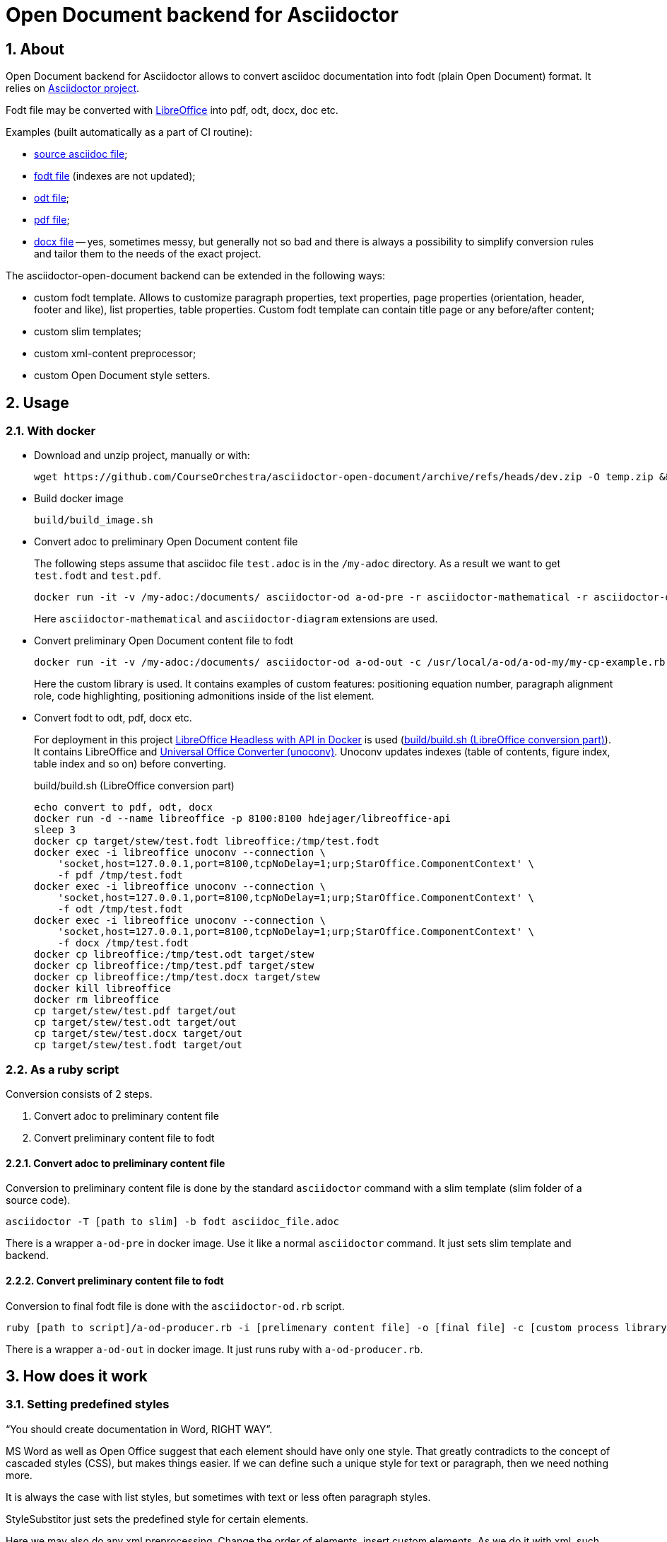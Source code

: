 = Open Document backend for Asciidoctor
:xrefstyle: short
:sectnums:
:stem:
:mathematical-format: svg
:doctype: book

== About

Open Document backend for Asciidoctor allows to convert asciidoc documentation into fodt (plain Open Document) format. It relies on https://docs.asciidoctor.org/home/[Asciidoctor project].

Fodt file may be converted with https://www.libreoffice.org/[LibreOffice] into pdf, odt, docx, doc etc.

Examples (built automatically as a part of CI routine):

* https://github.com/CourseOrchestra/asciidoctor-open-document/blob/main/test/test_cases/stew/test.adoc[source asciidoc file];
* https://courseorchestra.github.io/asciidoctor-open-document/test.fodt[fodt file] (indexes are not updated);
* https://courseorchestra.github.io/asciidoctor-open-document/test.odt[odt file];
* https://courseorchestra.github.io/asciidoctor-open-document/test.pdf[pdf file];
* https://courseorchestra.github.io/asciidoctor-open-document/test.docx[docx file] -- yes, sometimes messy, but generally not so bad and there is always a possibility to simplify conversion rules and tailor them to the needs of the exact project.

The asciidoctor-open-document backend can be extended in the following ways:

* custom fodt template. Allows to customize paragraph properties, text properties, page properties (orientation, header, footer and like), list properties, table properties. Custom fodt template can contain title page or any before/after content;
* custom slim templates;
* custom xml-content preprocessor;
* custom Open Document style setters.

== Usage

=== With docker

* Download and unzip project, manually or with:
+
----
wget https://github.com/CourseOrchestra/asciidoctor-open-document/archive/refs/heads/dev.zip -O temp.zip && unzip temp.zip && rm temp.zip
----

* Build docker image
+
----
build/build_image.sh
----

* Convert adoc to preliminary Open Document content file
+
The following steps assume that asciidoc file `test.adoc` is in the `/my-adoc` directory. As a result we want to get `test.fodt` and `test.pdf`.
+
----
docker run -it -v /my-adoc:/documents/ asciidoctor-od a-od-pre -r asciidoctor-mathematical -r asciidoctor-diagram test.adoc -o pre.xml
----
+
Here `asciidoctor-mathematical` and `asciidoctor-diagram` extensions are used.

* Convert preliminary Open Document content file to fodt
+
----
docker run -it -v /my-adoc:/documents/ asciidoctor-od a-od-out -c /usr/local/a-od/a-od-my/my-cp-example.rb -i pre.xml -o test.fodt
----
+
Here the custom library is used. It contains examples of custom features: positioning equation number, paragraph alignment role, code highlighting, positioning admonitions inside of the list element.

* Convert fodt to odt, pdf, docx etc.
+
For deployment in this project https://github.com/hannesdejager/docker-libreoffice-api[LibreOffice Headless with API in Docker] is used (<<build>>). It contains LibreOffice and https://github.com/dagwieers/unoconv[Universal Office Converter (unoconv)]. Unoconv updates indexes (table of contents, figure index, table index and so on) before converting.
+
.build/build.sh (LibreOffice conversion part)
[[build]]
----
echo convert to pdf, odt, docx
docker run -d --name libreoffice -p 8100:8100 hdejager/libreoffice-api
sleep 3
docker cp target/stew/test.fodt libreoffice:/tmp/test.fodt
docker exec -i libreoffice unoconv --connection \
    'socket,host=127.0.0.1,port=8100,tcpNoDelay=1;urp;StarOffice.ComponentContext' \
    -f pdf /tmp/test.fodt
docker exec -i libreoffice unoconv --connection \
    'socket,host=127.0.0.1,port=8100,tcpNoDelay=1;urp;StarOffice.ComponentContext' \
    -f odt /tmp/test.fodt
docker exec -i libreoffice unoconv --connection \
    'socket,host=127.0.0.1,port=8100,tcpNoDelay=1;urp;StarOffice.ComponentContext' \
    -f docx /tmp/test.fodt
docker cp libreoffice:/tmp/test.odt target/stew
docker cp libreoffice:/tmp/test.pdf target/stew
docker cp libreoffice:/tmp/test.docx target/stew
docker kill libreoffice
docker rm libreoffice
cp target/stew/test.pdf target/out
cp target/stew/test.odt target/out
cp target/stew/test.docx target/out
cp target/stew/test.fodt target/out
----

=== As a ruby script

Conversion consists of 2 steps.

. Convert adoc to preliminary content file
. Convert preliminary content file to fodt

==== Convert adoc to preliminary content file

Conversion to preliminary content file is done by the standard `asciidoctor` command with a slim template (slim folder of a source code).

----
asciidoctor -T [path to slim] -b fodt asciidoc_file.adoc
----

There is a wrapper `a-od-pre` in docker image. Use it like a normal `asciidoctor` command. It just sets slim template and backend.


==== Convert preliminary content file to fodt

Conversion to final fodt file is done with the `asciidoctor-od.rb` script.

----
ruby [path to script]/a-od-producer.rb -i [prelimenary content file] -o [final file] -c [custom process library] -f [fodt template]
----

There is a wrapper `a-od-out` in docker image. It just runs ruby with `a-od-producer.rb`.

== How does it work

:leveloffset: + 1

== Setting predefined styles

"`You should create documentation in Word, RIGHT WAY`". 

MS Word as well as Open Office suggest that each element should have only one style. That greatly contradicts to the concept of cascaded styles (CSS), but makes things easier. If we can define such a unique style for text or paragraph, then we need nothing more.

It is always the case with list styles, but sometimes with text or less often paragraph styles.

StyleSubstitor just sets the predefined style for certain elements.

Here we may also do any xml preprocessing. Change the order of elements, insert custom elements. As we do it with xml, such preprocessing is extremely fast.

To extend setting predefined styles routine just make a descendant of `StyleSubstitutor` in your custom library.

== `Automatic styles` calculation

If you add you custom formatting to any paragraph Open Office simply generates `automatic style` that references parent (predefined style) and adds properties. Thee properties add or replace predefined style formatting.

Templating technology can't generate styles, but this converter adds formatting hints to the name of the style.  `AutoStyleSetter` transforms this hint into `automatic styles`.

`BasicPropSetSorter` chooses the right property setter class and property setter class sets parent (predefined) class and additional properties.

To extend style substitution just inherit from any property setter class, for example `BasicBlockImageParagraph`. Or from the basic sorter class `BasicPropSetSorter`.

All methods should start with `h_`.


:leveloffset!:

=== Customizing fodt template

* Only part of template that is situated between paragraphs, containing text `<asciidoctor-od>`, is replaced with the content of the asciidoctor file. This allows to make, for example, title pages.
* Asciidoc document attributes like title, subtitle, author etc. can be used via Open Document variable-set fields. The content of these fields is taken from asciidoc document attributes. For now only text variable-set fields are supported.
* Out of the box converter supports only two page styles (for portrait and landscape). This can be easily extended by custom conversion library.

== Not implemented

=== Not implemented elements

----
audio
dlist
inline_break
inline_button
inline_indexterm
inline_kbd
inline_menu
listing
open
page_break
pass
quote
section (no special processing for special sections)
sidebar
thematic_break
toc (for now relied on fodt template)
verse
video
----

=== Backend variables

Backend variables are set as global variables. They start with `def` prefix.

They can now be overriden only in custom library, but the ability to set them as document attributes is in the TODO-list.

:leveloffset: + 1

== Table properties

* `frame` and `grid` are implemented only if (1) both are none, (2) `frame` is `topbot` and `grid` is `rows`, (3) `frame` is `sides` and `grid` is `cols`
* `float`
* `width` (always `100%`)
* `options = autowidth`


== Frame usage

Admonitions and examples are created with the help of a frame. 

Frame width in Open Document format can't be defined in relation to paragraph, only paragraph area. So in lists frames will start from the left page margin.

As frames are aligned to right, it is possible to introduce some attribute that would decrease frame width. The example is in the `a-od-my` custom library of this project: list-level1-admonition.

IMPORTANT: Frames don't flow across pages


:leveloffset!:

== Additional features

:leveloffset: + 1

== Image attributes

* rectfit -- dimensions to fit image in like `100x50mm`. Only mm unit is supported
* srcdpi -- resolution of the source image. Usually when we add something to our diagram (like new process to the process diagram), the dimensions of the image change, but resolution doesn't change. Default -- 100 dpi.
* svgunit -- units, in which svg dimensions are defined

This attribute doesn't eliminate the need to have a set of image for each resolution, but for simple situation it is quite enough.

If `rectfit` is not defined in inline images it is assumed from the following attributes:

* def_100_percent_mm -- width
* def_inline_height_mm -- height

== Page orientation

Page orientation is regulated by special roles: portrait, landscape.

The role can be applied to paragraph, section and caption (table, figure, list, example) elements.

NOTE: Page orientation roles switch orientation for all elements to the end of the document. It can be switched back starting at any supported element


:leveloffset!:
